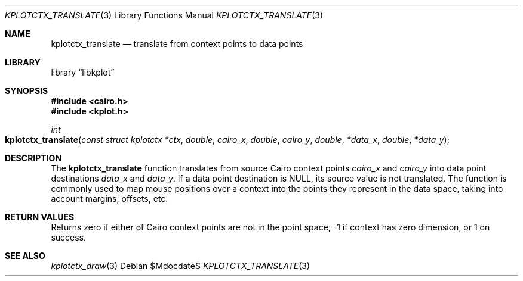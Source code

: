 .Dd $Mdocdate$
.Dt KPLOTCTX_TRANSLATE 3
.Os
.Sh NAME
.Nm kplotctx_translate
.Nd translate from context points to data points
.Sh LIBRARY
.Lb libkplot
.Sh SYNOPSIS
.In cairo.h
.In kplot.h
.Ft int
.Fo kplotctx_translate
.Fa "const struct kplotctx *ctx"
.Fa double cairo_x
.Fa double cairo_y
.Fa double *data_x
.Fa double *data_y
.Fc
.Sh DESCRIPTION
The
.Nm
function translates from source Cairo context points
.Fa cairo_x
and
.Fa cairo_y
into data point destinations
.Fa data_x
and
.Fa data_y .
If a data point destination is
.Dv NULL ,
its source value is not translated.
The function is commonly used to map mouse positions over a context into
the points they represent in the data space, taking into account margins,
offsets, etc.
.Sh RETURN VALUES
Returns zero if either of Cairo context points are not in the point
space, -1 if context has zero dimension, or 1 on success.
.\" .Sh ENVIRONMENT
.\" For sections 1, 6, 7, and 8 only.
.\" .Sh FILES
.\" .Sh EXIT STATUS
.\" For sections 1, 6, and 8 only.
.\" .Sh EXAMPLES
.\" .Sh DIAGNOSTICS
.\" For sections 1, 4, 6, 7, 8, and 9 printf/stderr messages only.
.\" .Sh ERRORS
.\" For sections 2, 3, 4, and 9 errno settings only.
.Sh SEE ALSO
.Xr kplotctx_draw 3
.\" .Sh STANDARDS
.\" .Sh HISTORY
.\" .Sh AUTHORS
.\" .Sh CAVEATS
.\" .Sh BUGS
.\" .Sh SECURITY CONSIDERATIONS
.\" Not used in OpenBSD.

